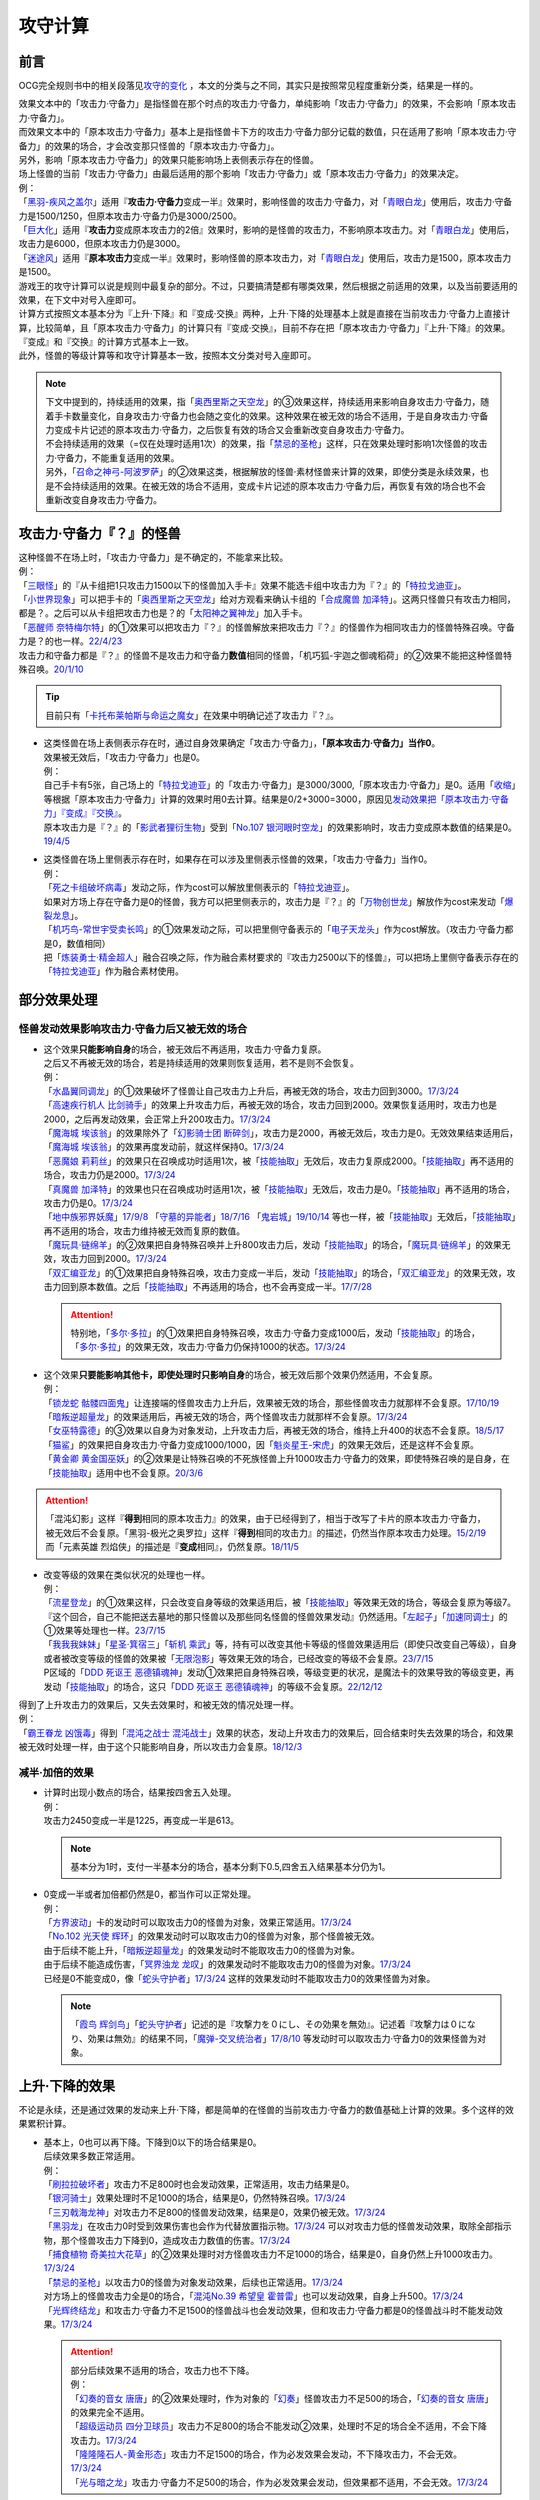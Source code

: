 .. _攻守计算:

========
攻守计算
========

.. role:: strike
    :class: strike

前言
========

OCG完全规则书中的相关段落见\ `攻守的变化 <https://ocg-rulebook.readthedocs.io/zh_CN/latest/c02/%E5%8D%A1%E7%89%87%E7%9A%84%E6%95%88%E6%9E%9C.html#id57>`__ ，本文的分类与之不同，其实只是按照常见程度重新分类，结果是一样的。

| 效果文本中的「攻击力·守备力」是指怪兽在那个时点的攻击力·守备力，单纯影响「攻击力·守备力」的效果，不会影响「原本攻击力·守备力」。
| 而效果文本中的「原本攻击力·守备力」基本上是指怪兽卡下方的攻击力·守备力部分记载的数值，只在适用了影响「原本攻击力·守备力」的效果的场合，才会改变那只怪兽的「原本攻击力·守备力」。
| 另外，影响「原本攻击力·守备力」的效果只能影响场上表侧表示存在的怪兽。
| 场上怪兽的当前「攻击力·守备力」由最后适用的那个影响「攻击力·守备力」或「原本攻击力·守备力」的效果决定。
| 例：
| 「`黑羽-疾风之盖尔`_」适用『\ **攻击力·守备力**\ 变成一半』效果时，影响怪兽的攻击力·守备力，对「`青眼白龙`_」使用后，攻击力·守备力是1500/1250，但原本攻击力·守备力仍是3000/2500。
| 「`巨大化`_」适用『\ **攻击力**\ 变成原本攻击力的2倍』效果时，影响的是怪兽的攻击力，不影响原本攻击力。对「`青眼白龙`_」使用后，攻击力是6000，但原本攻击力仍是3000。
| 「`迷途风`_」适用『\ **原本攻击力**\ 变成一半』效果时，影响怪兽的原本攻击力，对「`青眼白龙`_」使用后，攻击力是1500，原本攻击力是1500。

| 游戏王的攻守计算可以说是规则中最复杂的部分。不过，只要搞清楚都有哪类效果，然后根据之前适用的效果，以及当前要适用的效果，在下文中对号入座即可。
| 计算方式按照文本基本分为『上升·下降』和『变成·交换』两种，上升·下降的处理基本上就是直接在当前攻击力·守备力上直接计算，比较简单，且「原本攻击力·守备力」的计算只有『变成·交换』，目前不存在把「原本攻击力·守备力」『上升·下降』的效果。
| 『变成』和『交换』的计算方式基本上一致。
| 此外，怪兽的等级计算等和攻守计算基本一致，按照本文分类对号入座即可。

.. note::

   | 下文中提到的，持续适用的效果，指「`奥西里斯之天空龙`_」的③效果这样，持续适用来影响自身攻击力·守备力，随着手卡数量变化，自身攻击力·守备力也会随之变化的效果。这种效果在被无效的场合不适用，于是自身攻击力·守备力变成卡片记述的原本攻击力·守备力，之后恢复有效的场合又会重新改变自身攻击力·守备力。
   | 不会持续适用的效果（=仅在处理时适用1次）的效果，指「`禁忌的圣枪`_」这样，只在效果处理时影响1次怪兽的攻击力·守备力，不能重复适用的效果。
   | 另外，「`召命之神弓-阿波罗萨`_」的②效果这类，根据解放的怪兽·素材怪兽来计算的效果，即使分类是永续效果，也是不会持续适用的效果。在被无效的场合不适用，变成卡片记述的原本攻击力·守备力后，再恢复有效的场合也不会重新改变自身攻击力·守备力。

攻击力·守备力『？』的怪兽
=========================

| 这种怪兽不在场上时，「攻击力·守备力」是不确定的，不能拿来比较。
| 例：
| 「`三眼怪`_」的『从卡组把1只攻击力1500以下的怪兽加入手卡』效果不能选卡组中攻击力为『？』的「`特拉戈迪亚`_」。
| 「`小世界现象`_」可以把手卡的「`奥西里斯之天空龙`_」给对方观看来确认卡组的「`合成魔兽 加泽特`_」。这两只怪兽只有攻击力相同，都是？。之后可以从卡组把攻击力也是？的「`太阳神之翼神龙`_」加入手卡。
| 「`恶醒师 奈特梅尔特`_」的①效果可以把攻击力『？』的怪兽解放来把攻击力『？』的怪兽作为相同攻击力的怪兽特殊召唤。守备力是？的也一样。\ `22/4/23 <https://www.db.yugioh-card.com/yugiohdb/faq_search.action?ope=4&cid=17440&request_locale=ja>`__
| 攻击力和守备力都是『？』的怪兽不是攻击力和守备力\ **数值**\ 相同的怪兽，「机巧狐-宇迦之御魂稻荷」的②效果不能把这种怪兽特殊召唤。\ `20/1/10 <https://www.db.yugioh-card.com/yugiohdb/faq_search.action?ope=5&fid=22950&keyword=&tag=-1&request_locale=ja>`__

.. tip:: 目前只有「`卡托布莱帕斯与命运之魔女`_」在效果中明确记述了攻击力『？』。

-  | 这类怪兽在场上表侧表示存在时，通过自身效果确定「攻击力·守备力」，\ **「原本攻击力·守备力」当作0**\ 。
   | 效果被无效后，「攻击力·守备力」也是0。
   | 例：
   | 自己手卡有5张，自己场上的「`特拉戈迪亚`_」的「攻击力·守备力」是3000/3000,「原本攻击力·守备力」是0。适用「`收缩`_」等根据「原本攻击力·守备力」计算的效果时用0去计算。结果是0/2+3000=3000，原因见\ `发动效果把「原本攻击力·守备力」『变成』『交换』`_\ 。
   | 原本攻击力是『？』的「`影武者狸衍生物`_」受到「`No.107 银河眼时空龙`_」的效果影响时，攻击力变成原本数值的结果是0。\ `19/4/5 <http://yugioh-wiki.net/index.php?%A1%D4%A3%CE%A3%EF.%A3%B1%A3%B0%A3%B7%20%B6%E4%B2%CF%B4%E3%A4%CE%BB%FE%B6%F5%CE%B5%A1%D5#faq>`__

-  | 这类怪兽在场上里侧表示存在时，如果存在可以涉及里侧表示怪兽的效果，「攻击力·守备力」当作0。
   | 例：
   | 「`死之卡组破坏病毒`_」发动之际，作为cost可以解放里侧表示的「`特拉戈迪亚`_」。
   | 如果对方场上存在守备力是0的怪兽，我方可以把里侧表示的，攻击力是『？』的「`万物创世龙`_」解放作为cost来发动「`爆裂龙息`_」。
   | 「`机巧鸟-常世宇受卖长鸣`_」的①效果发动之际，可以把里侧守备表示的「`电子天龙头`_」作为cost解放。（攻击力·守备力都是0，数值相同）
   | 把「`炼装勇士·精金超人`_」融合召唤之际，作为融合素材要求的『攻击力2500以下的怪兽』，可以把场上里侧守备表示存在的「`特拉戈迪亚`_」作为融合素材使用。

部分效果处理
===============

.. _`怪兽发动效果影响攻击力·守备力后又被无效的场合`:

怪兽发动效果影响攻击力·守备力后又被无效的场合
---------------------------------------------------

-  | 这个效果\ **只能影响自身**\ 的场合，被无效后不再适用，攻击力·守备力复原。
   | 之后又不再被无效的场合，若是持续适用的效果则恢复适用，若不是则不会恢复。
   | 例：
   | 「`水晶翼同调龙`_」的①效果破坏了怪兽让自己攻击力上升后，再被无效的场合，攻击力回到3000。\ `17/3/24 <https://www.db.yugioh-card.com/yugiohdb/faq_search.action?ope=5&fid=18191&request_locale=ja>`__
   | 「`高速疾行机人 比剑骑手`_」的效果上升攻击力后，再被无效的场合，攻击力回到2000。效果恢复适用时，攻击力也是2000，之后再发动效果，会正常上升200攻击力。\ `17/3/24 <https://www.db.yugioh-card.com/yugiohdb/faq_search.action?ope=5&fid=16878&request_locale=ja>`__
   | 「`魔海城 埃该翁`_」的效果除外了「`幻影骑士团 断碎剑`_」，攻击力是2000，再被无效后，攻击力是0。无效效果结束适用后，「`魔海城 埃该翁`_」的效果再度发动前，就这样保持0。\ `17/3/24 <https://www.db.yugioh-card.com/yugiohdb/faq_search.action?ope=5&fid=17272&request_locale=ja>`__
   | 「`恶魔娘 莉莉丝`_」的效果只在召唤成功时适用1次，被「`技能抽取`_」无效后，攻击力复原成2000。「`技能抽取`_」再不适用的场合，攻击力仍是2000。\ `17/3/24 <https://www.db.yugioh-card.com/yugiohdb/faq_search.action?ope=5&fid=12542&request_locale=ja>`__
   | 「`真魔兽 加泽特`_」的效果也只在召唤成功时适用1次，被「`技能抽取`_」无效后，攻击力是0。「`技能抽取`_」再不适用的场合，攻击力仍是0。\ `17/3/24 <https://www.db.yugioh-card.com/yugiohdb/faq_search.action?ope=5&fid=14300&keyword=&tag=-1&request_locale=ja>`__
   | 「`地中族邪界妖魔`_」\ `17/9/8 <https://www.db.yugioh-card.com/yugiohdb/faq_search.action?ope=5&fid=21394&keyword=&tag=-1&request_locale=ja>`__ 「`守墓的异能者`_」\ `18/7/16 <https://www.db.yugioh-card.com/yugiohdb/faq_search.action?ope=5&fid=22050&request_locale=ja>`__ 「`鬼岩城`_」\ `19/10/14 <https://www.db.yugioh-card.com/yugiohdb/faq_search.action?ope=5&fid=45&keyword=&tag=-1&request_locale=ja>`__ 等也一样，被「`技能抽取`_」无效后，「`技能抽取`_」再不适用的场合，攻击力维持被无效而复原的数值。
   | 「`魔玩具·链绵羊`_」的②效果把自身特殊召唤并上升800攻击力后，发动「`技能抽取`_」的场合，「`魔玩具·链绵羊`_」的效果无效，攻击力回到2000。\ `17/3/24 <https://www.db.yugioh-card.com/yugiohdb/faq_search.action?ope=5&fid=15108&keyword=&tag=-1&request_locale=ja>`__
   | 「`双汇编亚龙`_」的①效果把自身特殊召唤，攻击力变成一半后，发动「`技能抽取`_」的场合，「`双汇编亚龙`_」的效果无效，攻击力回到原本数值。之后「`技能抽取`_」不再适用的场合，也不会再变成一半。\ `17/7/28 <https://www.db.yugioh-card.com/yugiohdb/faq_search.action?ope=5&fid=21126&keyword=&tag=-1&request_locale=ja>`__

   .. attention:: 特别地，「`多尔·多拉`_」的①效果把自身特殊召唤，攻击力·守备力变成1000后，发动「`技能抽取`_」的场合，「`多尔·多拉`_」的效果无效，攻击力·守备力仍保持1000的状态。\ `17/3/24 <https://www.db.yugioh-card.com/yugiohdb/faq_search.action?ope=5&fid=13174&keyword=&tag=-1&request_locale=ja>`__

-  | 这个效果\ **只要能影响其他卡，即使处理时只影响自身**\ 的场合，被无效后那个效果仍然适用，不会复原。
   | 例：
   | 「`锁龙蛇 骷髅四面鬼`_」让连接端的怪兽攻击力上升后，效果被无效的场合，那些怪兽攻击力就那样不会复原。\ `17/10/19 <https://www.db.yugioh-card.com/yugiohdb/faq_search.action?ope=5&fid=12638&request_locale=ja>`__
   | 「`暗叛逆超量龙`_」的效果适用后，再被无效的场合，两个怪兽攻击力就那样不会复原。\ `17/3/24 <https://www.db.yugioh-card.com/yugiohdb/faq_search.action?ope=5&fid=13409&keyword=&tag=-1&request_locale=ja>`__
   | 「`女巫特露德`_」的③效果以自身为对象发动，上升攻击力后，再被无效的场合，维持上升400的状态不会复原。\ `18/5/17 <https://www.db.yugioh-card.com/yugiohdb/faq_search.action?ope=5&fid=12439&request_locale=ja>`__
   | 「`猫鲨`_」的效果把自身攻击力·守备力变成1000/1000，因「`魁炎星王-宋虎`_」的效果无效后，还是这样不会复原。
   | 「`黄金卿 黄金国巫妖`_」的②效果是让特殊召唤的不死族怪兽上升1000攻击力·守备力的效果，即使特殊召唤的是自身，在「`技能抽取`_」适用中也不会复原。\ `20/3/6 <https://www.db.yugioh-card.com/yugiohdb/faq_search.action?ope=5&fid=22976&keyword=&tag=-1&request_locale=ja>`__

.. attention::

   | 「混沌幻影」这样『\ **得到**\ 相同的原本攻击力』的效果，由于已经得到了，相当于改写了卡片的原本攻击力·守备力，被无效后不会复原。「黑羽-极光之奥罗拉」这样『\ **得到**\ 相同的攻击力』的描述，仍然当作原本攻击力处理。\ `15/2/19 <https://www.db.yugioh-card.com/yugiohdb/faq_search.action?ope=4&cid=9093&request_locale=ja>`__
   | 而「元素英雄 烈焰侠」的描述是『\ **变成**\ 相同』，仍然复原。\ `18/11/5 <https://www.db.yugioh-card.com/yugiohdb/faq_search.action?ope=5&fid=13594&keyword=&tag=-1&request_locale=ja>`__

-  | 改变等级的效果在类似状况的处理也一样。
   | 例：
   | 「`流星登龙`_」的①效果这样，只会改变自身等级的效果适用后，被「`技能抽取`_」等效果无效的场合，等级会复原为等级7。『这个回合，自己不能把送去墓地的那只怪兽以及那些同名怪兽的怪兽效果发动』仍然适用。「`左起子`_」「`加速同调士`_」的①效果等处理也一样。\ `23/7/15 <https://www.db.yugioh-card.com/yugiohdb/faq_search.action?ope=5&fid=21800&keyword=&tag=-1&request_locale=ja>`__
   | 「`我我我妹妹`_」「`星圣·箕宿三`_」「`斩机 乘武`_」等，持有可以改变其他卡等级的怪兽效果适用后（即使只改变自己等级），自身或者被改变等级的怪兽的效果被「`无限泡影`_」等效果无效的场合，已经改变的等级不会复原。\ `23/7/15 <https://www.db.yugioh-card.com/yugiohdb/faq_search.action?ope=5&fid=12942&keyword=&tag=-1&request_locale=ja>`__
   | P区域的「`DDD 死讴王 恶德镇魂神`_」发动①效果把自身特殊召唤，等级变更的状况，是魔法卡的效果导致的等级变更，再发动「`技能抽取`_」的场合，这只「`DDD 死讴王 恶德镇魂神`_」的等级不会复原。\ `22/12/12 <https://www.db.yugioh-card.com/yugiohdb/faq_search.action?ope=5&fid=22932&keyword=&tag=-1&request_locale=ja>`__

| 得到了上升攻击力的效果后，又失去效果时，和被无效的情况处理一样。
| 例：
| 「`霸王眷龙 凶饿毒`_」得到「`混沌之战士 混沌战士`_」效果的状态，发动上升攻击力的效果后，回合结束时失去效果的场合，和效果被无效时处理一样，由于这个只能影响自身，所以攻击力会复原。\ `18/12/3 <https://www.db.yugioh-card.com/yugiohdb/faq_search.action?ope=5&fid=8562&keyword=&tag=-1&request_locale=ja>`__

减半·加倍的效果
-------------------

-  | 计算时出现小数点的场合，结果按四舍五入处理。
   | 例：
   | 攻击力2450变成一半是1225，再变成一半是613。

   .. note:: 基本分为1时，支付一半基本分的场合，基本分剩下0.5,四舍五入结果基本分仍为1。

-  | 0变成一半或者加倍都仍然是0，都当作可以正常处理。
   | 例：
   | 「`方界波动`_」卡的发动时可以取攻击力0的怪兽为对象，效果正常适用。\ `17/3/24 <https://www.db.yugioh-card.com/yugiohdb/faq_search.action?ope=5&fid=8400&request_locale=ja>`__
   | 「`No.102 光天使 辉环`_」的效果发动时可以取攻击力0的怪兽为对象，那个怪兽被无效。
   | 由于后续不能上升，「`暗叛逆超量龙`_」的效果发动时不能取攻击力0的怪兽为对象。
   | 由于后续不能造成伤害，「`冥界浊龙 龙叹`_」的效果发动时不能取攻击力0的怪兽为对象。\ `17/3/24 <https://www.db.yugioh-card.com/yugiohdb/faq_search.action?ope=5&fid=14704&request_locale=ja>`__
   | 已经是0不能变成0，像「`蛇头守护者`_」\ `17/3/24 <https://www.db.yugioh-card.com/yugiohdb/faq_search.action?ope=5&fid=13061&keyword=&tag=-1&request_locale=ja>`__ 这样的效果发动时不能取攻击力0的效果怪兽为对象。

   .. note:: 「`霞鸟 辉剑鸟`_」「`蛇头守护者`_」记述的是『攻撃力を０にし、その効果を無効』。记述着『攻撃力は０になり、効果は無効』的结果不同，「`魔弹-交叉统治者`_」\ `17/8/10 <https://www.db.yugioh-card.com/yugiohdb/faq_search.action?ope=5&fid=21318&request_locale=ja>`__ 等发动时可以取攻击力·守备力0的效果怪兽为对象。

上升·下降的效果
==========================

不论是永续，还是通过效果的发动来上升·下降，都是简单的在怪兽的当前攻击力·守备力的数值基础上计算的效果。多个这样的效果累积计算。

-  | 基本上，0也可以再下降。下降到0以下的场合结果是0。
   | 后续效果多数正常适用。
   | 例：
   | 「`刷拉拉破坏者`_」攻击力不足800时也会发动效果，正常适用，攻击力结果是0。
   | 「`银河骑士`_」效果处理时不足1000的场合，结果是0，仍然特殊召唤。\ `17/3/24 <https://www.db.yugioh-card.com/yugiohdb/faq_search.action?ope=5&fid=12535&request_locale=ja>`__
   | 「`三刃戟海龙神`_」对攻击力不足800的怪兽发动效果，结果是0，效果仍被无效。\ `17/3/24 <https://www.db.yugioh-card.com/yugiohdb/faq_search.action?ope=5&fid=9809&keyword=&tag=-1&request_locale=ja>`__
   | 「`黑羽龙`_」在攻击力0时受到效果伤害也会作为代替放置指示物。\ `17/3/24 <https://www.db.yugioh-card.com/yugiohdb/faq_search.action?ope=5&fid=9809&keyword=&tag=-1&request_locale=ja>`__ 可以对攻击力低的怪兽发动效果，取除全部指示物，那个怪兽攻击力下降到0，造成攻击力数值的伤害。\ `17/3/24 <https://www.db.yugioh-card.com/yugiohdb/faq_search.action?ope=5&fid=9808&keyword=&tag=-1&request_locale=ja>`__
   | 「`捕食植物 奇美拉大花草`_」的②效果处理时对方怪兽攻击力不足1000的场合，结果是0，自身仍然上升1000攻击力。\ `17/3/24 <https://www.db.yugioh-card.com/yugiohdb/faq_search.action?ope=5&fid=7514&request_locale=ja>`__
   | 「`禁忌的圣枪`_」以攻击力0的怪兽为对象发动效果，后续也正常适用。\ `17/3/24 <https://www.db.yugioh-card.com/yugiohdb/faq_search.action?ope=5&fid=12476&request_locale=ja>`__
   | 对方场上的怪兽攻击力全是0的场合，「`混沌No.39 希望皇 霍普雷`_」也可以发动效果，自身上升500。\ `17/3/24 <https://www.db.yugioh-card.com/yugiohdb/faq_search.action?ope=5&fid=11844&request_locale=ja>`__
   | 「`光辉终结龙`_」和攻击力·守备力不足1500的怪兽战斗也会发动效果，但和攻击力·守备力都是0的怪兽战斗时不能发动效果。\ `17/3/24 <https://www.db.yugioh-card.com/yugiohdb/faq_search.action?ope=5&fid=7675&request_locale=ja>`__

   .. attention::

      | 部分后续效果不适用的场合，攻击力也不下降。
      | 例：
      | 「`幻奏的音女 唐唐`_」的②效果处理时，作为对象的「`幻奏`_」怪兽攻击力不足500的场合，「`幻奏的音女 唐唐`_」的效果完全不适用。
      | 「`超级运动员 四分卫球员`_」攻击力不足800的场合不能发动②效果，处理时不足的场合全不适用，不会下降攻击力。\ `17/3/24 <https://www.db.yugioh-card.com/yugiohdb/faq_search.action?ope=5&fid=17226&request_locale=ja>`__
      | 「`隆隆隆石人-黄金形态`_」攻击力不足1500的场合，作为必发效果会发动，不下降攻击力，不会无效。\ `17/3/24 <https://www.db.yugioh-card.com/yugiohdb/faq_search.action?ope=5&fid=12916&request_locale=ja>`__
      | 「`光与暗之龙`_」攻击力·守备力不足500的场合，作为必发效果会发动，但效果都不适用，不会无效。\ `17/3/24 <https://www.db.yugioh-card.com/yugiohdb/faq_search.action?ope=5&fid=6357&keyword=&tag=-1&request_locale=ja>`__

   .. note::

      | 类似地，等级下降到1以下的场合，结果是1。
      | 不过，有后续效果的场合，基本上后续效果不会适用，等级也不下降。
      | 例：
      | 「`锤鲨`_」\ `17/3/24 <https://www.db.yugioh-card.com/yugiohdb/faq_search.action?ope=5&fid=12944&request_locale=ja>`__ 「`龙落亲`_」\ `17/3/24 <https://www.db.yugioh-card.com/yugiohdb/faq_search.action?ope=5&fid=17005&request_locale=ja>`__ 「`方程式运动员 暗冥赛道名将`_」\ `18/9/7 <https://www.db.yugioh-card.com/yugiohdb/faq_search.action?ope=5&fid=22100&keyword=&tag=-1&request_locale=ja>`__ 等级不够下降数时效果不能发动，发动后处理时不够的场合不能适用。
      | 特别地，「`娱乐伙伴 调级钟行李员`_」宣言5，以等级3的怪兽为对象发动效果时，连锁发动「`妖怪的恶作剧`_」，自身等级下降到4，对象怪兽下降到1的场合，这个效果仍然适用，结果自身等级是1，对象怪兽等级上升到6。\ `17/3/24 <https://www.db.yugioh-card.com/yugiohdb/faq_search.action?ope=5&fid=19744&request_locale=ja>`__

-  | 数值下降到0以下时，虽然结果按0处理，\ **累积计算时按实际数值计算**\ 。
   | 例：
   | 「`彼岸的鬼神 马拉布兰卡`_」以攻击力·守备力为0的怪兽发动效果下降1300/700攻击力·守备力后，结果那个怪兽攻击力·守备力是0，同时处于下降了1300/700的状态，对其发动「`团结之力`_」等上升攻击力·守备力的场合要计算下降的这部分。\ `17/3/24 <https://www.db.yugioh-card.com/yugiohdb/faq_search.action?ope=5&fid=17230&request_locale=ja>`__
   | 「`No.32 海咬龙 鲨龙兽`_」的效果可以特殊召唤攻击力不足1000的怪兽，结果攻击力是0。对这个怪兽再发动「`突进`_」，若其原本攻击力是800，则结果攻击力是800-1000+700=500。\ `17/3/24 <https://www.db.yugioh-card.com/yugiohdb/faq_search.action?ope=5&fid=12421&request_locale=ja>`__

发动效果把「攻击力·守备力」『变成』『交换』
==============================================

| 这类效果会把处理后的「攻击力·守备力」固定住。也就是说，\ **这类效果处理后，之前所有适用中的影响其「攻击力·守备力」的效果都不再对那些怪兽适用**\ ，因此即使是影响自身的效果，被无效后也保持当前数值。
| 此外，如果这类效果存在适用期限，\ **只在适用期限内**\ ，之前所有适用中的影响其「攻击力·守备力」的效果不再适用。这类效果不再适用的时点，之前适用中的影响其「攻击力·守备力」的效果如果是持续适用的效果，会恢复适用，否则不会恢复。
| 例：
| 自己手卡有2张，自己场上的「`奥西里斯之天空龙`_」的攻击力·守备力是2000/2000。适用「`黑羽-疾风之盖尔`_」等『攻击力·守备力变成一半』的效果时固定在1000/1000。此后手牌数量增减的场合也保持这个数值，被无效也一样。\ `14/3/21 <http://www.db.yugioh-card.com/yugiohdb/faq_search.action?ope=5&fid=11911&keyword=&tag=-1>`__
| 已经装备「`最强之盾`_」或已经适用「`禁忌的圣枪`_」的「`英豪冠军 断钢剑王`_」发动效果后，攻击力都是2000*2=4000。\ `17/3/24 <https://www.db.yugioh-card.com/yugiohdb/faq_search.action?ope=5&fid=16&keyword=&tag=-1&request_locale=ja>`__ \ `17/3/24 <https://www.db.yugioh-card.com/yugiohdb/faq_search.action?ope=5&fid=12357&keyword=&tag=-1&request_locale=ja>`__
| 因装备的「`希望剑一斩`_」攻击力上升500的「`闪光No.39 希望皇 霍普·电光皇`_」在伤害计算时发动效果，攻击力是5000，上升的500暂时不计算。伤害计算之后攻击力回到2500+500=3000的状态。\ `17/3/24 <https://www.db.yugioh-card.com/yugiohdb/faq_search.action?ope=5&fid=15302&request_locale=ja>`__
| 有「`英豪挑战者 赠剑兵`_」作为素材X召唤的「`英豪冠军 英弓王`_」，攻击力3100的状态，装备「`月镜盾`_」向「`异次元喷气机·大铁号`_」攻击，伤害计算时「`月镜盾`_」发动效果变成4100，从这个时点起「`英豪挑战者 赠剑兵`_」的效果不再适用。由于「`英豪挑战者 赠剑兵`_」的效果是在X召唤成功时发动并适用的效果，不是持续适用的效果，因此伤害计算之后「`英豪冠军 英弓王`_」的攻击力是2100，不是3100。\ `17/3/24 <https://www.db.yugioh-card.com/yugiohdb/faq_search.action?ope=5&fid=12654&request_locale=ja>`__
| 装备「`破邪之大剑-黄昏`_」，攻击力3500的「`青眼白龙`_」受「`半封`_」影响，攻击力是1750，「`破邪之大剑-黄昏`_」再被破坏的场合，攻击力维持1750，回合结束后攻击力回到3000。\ `17/3/24 <https://www.db.yugioh-card.com/yugiohdb/faq_search.action?ope=5&fid=9829&keyword=&tag=-1&request_locale=ja>`__
| 「`青眼白龙`_」直接攻击造成3000伤害，发动「`芙莉嘉的苹果`_」特殊召唤「`邪精衍生物`_」使其攻守均为3000/3000，再对这个「`邪精衍生物`_」发动「`半封`_」使攻击力直到回合结束时变成一半即1500/3000的场合，此时「`芙莉嘉的苹果`_」影响「`邪精衍生物`_」的攻击力部分的效果不再适用，回合结束后「`半封`_」不再适用的场合，「`邪精衍生物`_」的攻守是0/3000。\ `17/2/16 <http://www.db.yugioh-card.com/yugiohdb/faq_search.action?ope=5&fid=6415&keyword=&tag=-1>`__
| 「`元素英雄 次新宇侠`_」装备「`恶魔之斧`_」，攻击力·守备力是2900/1300的场合，发动「`反转世界`_」，结果攻击力·守备力是1300/2900。之后「`恶魔之斧`_」被破坏的场合也维持这个数值。再装备「`黑项链`_」的场合攻击力是1300+500=1800。\ `17/3/24 <https://www.db.yugioh-card.com/yugiohdb/faq_search.action?ope=5&fid=9502&request_locale=ja>`__

-  | 之前适用中的效果如果影响的是「原本攻击力·守备力」，虽然这类效果适用后「攻击力·守备力」会被固定住，之前适用中的效果仍然会保持「原本攻击力·守备力」。这类效果适用结束后，怪兽会回到之前适用中的效果影响下的「原本攻击力·守备力」。
   | 例：
   | 自身效果让原本攻击力是3200的「`召命之神弓-阿波罗萨`_」受到「`连接栗子球`_」的①效果影响，攻击力变成0后，原本攻击力仍然是3200，再受到「`收缩`_」效果的场合，攻击力是3200/2=1600。
   | 不用解放召唤的「`神兽王 巴巴罗斯`_」受到「`半封`_」的效果后，下个回合攻击力是1900。
   | 因自身效果，原本攻击力是3200的「`召命之神弓-阿波罗萨`_」发动了1次③效果，攻击力是2400的状态，受到「`连接栗子球`_」的①效果影响，攻击力变成0后，回合结束时攻击力会回到3200。\ `22/3/26 <https://www.db.yugioh-card.com/yugiohdb/faq_search.action?ope=5&fid=23618&keyword=&tag=-1&request_locale=ja>`__
   | 自身效果让原本攻击力是3200的「`召命之神弓-阿波罗萨`_」发动3次效果后，装备「`月镜盾`_」，进行战斗的场合，伤害计算后攻击力恢复成原本攻击力3200。\ `19/4/19 <https://www.db.yugioh-card.com/yugiohdb/faq_search.action?ope=5&fid=22618&keyword=&tag=-1&request_locale=ja>`__

.. note::

   怪兽的「攻击力·守备力」和「原本攻击力·守备力」是分开计算的。怪兽的当前「攻击力·守备力」是最后适用的影响「攻击力·守备力」或「原本攻击力·守备力」的效果处理后的数值。

   .. table:: 「`召命之神弓-阿波罗萨`_」为例的变化简表

      +--------------------------+--------------------------+--------------------------+
      |         |card|           |        |name1|           |         |name2|          |
      +==========================+==========================+==========================+
      |       |effect1|          |        |num1|            |        |number1|         |
      +--------------------------+--------------------------+--------------------------+
      |       |effect2|          |        |num2|            |        |number2|         |
      +--------------------------+--------------------------+--------------------------+
      |       |effect3|          |        |num3|            |        |number3|         |
      +--------------------------+--------------------------+--------------------------+
      |       |effect4|          |        |num4|            |        |number4|         |
      +--------------------------+--------------------------+--------------------------+

   | 此外，「攻击力」和「守备力」（或「原本攻击力」和「原本守备力」）也是分开计算的。只把「攻击力」（或「原本攻击力」）『变成』『交换』的效果，不会固定怪兽的「守备力」（或「原本守备力」）。
   | 例：
   | 因自身①效果攻击力·守备力都是4000的「`红莲魔兽 塔·伊沙`_」适用「`禁忌的一滴`_」①效果后，攻击力变成一半结果是2000，守备力因效果无效而变成0。\ `20/7/27 <https://www.db.yugioh-card.com/yugiohdb/faq_search.action?ope=5&fid=13277&keyword=&tag=-1&request_locale=ja>`__

.. |card| replace:: 「`召命之神弓-阿波罗萨`_」
.. |name1| replace:: 攻击力
.. |name2| replace:: 原本攻击力
.. |effect1| replace:: 1.自身②效果（4素材状况）
.. |effect2| replace:: 2.发动1次③效果
.. |effect3| replace:: 3.适用「`连接栗子球`_」的①效果
.. |effect4| replace:: 4.回合结束后
.. |num1| replace:: 3200
.. |num2| replace:: 2400
.. |num3| replace:: 0(这个时点起第2步的效果下降的数值被抹消)
.. |num4| replace:: 3200(这个时点起没有任何影响攻击力·守备力的效果，因此攻击力·守备力变成第3步处理后的原本数值)
.. |number1| replace:: 3200
.. |number2| replace:: 3200
.. |number3| replace:: 3200
.. |number4| replace:: 3200

-  | 之前还未适用的效果满足条件仍能适用。
   | 例：
   | 「`真帝王领域`_」的②效果在伤害计算时才会适用，自己场上存在「`真帝王领域`_」，自己上级召唤的「`天帝 埃忒耳`_」被对方的「`暗叛逆超量龙`_」把攻击力变成一半，即1400后，「`天帝 埃忒耳`_」向对方怪兽攻击的伤害计算时，「`真帝王领域`_」的效果正常适用，上升800，即2200。18/10/8
   | 「`光道圣骑士 简`_」的①效果在伤害步骤内才会适用，在对方主要阶段被「`黑羽-疾风之盖尔`_」的②效果把攻守变成一半，之后自己回合「`光道圣骑士 简`_」攻击的伤害步骤内，效果正常适用，攻击力上升300。18/10/8
   | 「`我我我枪手`_」攻击表示的效果发动后，被对方的「`真龙的默示录`_」把攻守变成一半，之后「`我我我枪手`_」攻击对方怪兽的伤害步骤内，其效果正常适用上升1000，对方怪兽下降500。18/10/8
   | 「`娱乐法师 帽子戏法师`_」的③效果在Em指示物达到3个时立即适用，之后即使取除Em指示物也不会改变攻击力。\ `17/3/24 <https://www.db.yugioh-card.com/yugiohdb/faq_search.action?ope=5&fid=15384&keyword=&tag=-1&request_locale=ja>`__ 「`娱乐法师 帽子戏法师`_」不足3个指示物时被「`黑羽-疾风之盖尔`_」的②效果把攻击力变成550，然后指示物达到3个时③效果仍会适用，攻击力·守备力变成3300。18/10/8

   .. attention::

      | 上述情况都是进入特定状态才适用的效果。
      | 装备卡只要给怪兽装备后，即使攻击力·守备力没有改变，也当作已经适用了，不使用这个方法计算。
      | 已经在持续适用中的效果也不使用这个方法计算。
      | 例：
      | 双方基本分相同时，装备了「`进化的人类`_」的「`空手道家`_」发动效果把自己攻击力变成2倍后，即使基本分再变得不相同，也维持这个数值。
      | 和「`娱乐法师 帽子戏法师`_」的③效果不同，「`鹰身通灵师`_」的②效果是表侧表示存在时持续适用的效果，因「`捕食生成`_」发动的效果放置指示物等级变成1后不再适用，再召唤龙族怪兽的场合，等级仍然是1。\ `18/10/1 <https://www.db.yugioh-card.com/yugiohdb/faq_search.action?ope=5&fid=13052&request_locale=ja>`__

-  | 之后再次发动·适用的效果当然会正常适用。
   | 例：
   | 发动过②效果的「`水晶翼同调龙`_」被「`真龙的默示录`_」变成1500/1250。再与「`青眼白龙`_」战斗的伤害计算时，「`水晶翼同调龙`_」的②效果再次发动，攻击力正常上升到4500。

   .. note:: 是抹消之前适用的效果，不是抹除效果本身。1个效果发动两次，互相是独立的。

接下来看一个综合性的例子：

   | Q.以场上持有「`十二兽 蛇笞`_」「`十二兽 马剑`_」作为X素材，攻击力·守备力是2800/400的「`十二兽 龙枪`_」为对象发动「`No.102 光天使 辉环`_」的『攻击力变成一半，那个效果无效』效果后，其攻击力·守备力是多少呢？
   | A.1400/0。先攻击力变成一半即1400/400，「`十二兽 龙枪`_」影响自身攻击力的效果不再适用。再效果无效，守备力因无效而变成0，结果1400/0。

-  | Q.攻击力减半和效果无效不是\ :ref:`同时处理`\ 的吗？
   | A.\ :ref:`同时处理`\ 是指\ **在同一个时点**\ 处理，不一定是真正意义上的同时，只是让某些效果不会错过时点。同一个时点处理的行动仍然可能有顺序，比如伤害计算时这一个时点就有\ **攻守变化→伤害计算→给予战斗伤害→战斗破坏确定**\ 这些行动。行动顺序如何判断？按效果文字本身顺序判断，先攻击力减半，再效果无效。

.. _`发动效果把「原本攻击力·守备力」『变成』『交换』`:

发动效果把「原本攻击力·守备力」『变成』『交换』
================================================

这类效果计算结果可以认为是改写了怪兽卡下方记载的数值。

| 之前有把「攻击力·守备力」\ **上升·下降**\ 的效果适用时，不论是否持续适用，都要再计算。
| 例：
| 自己手卡有3张，自己场上的「`奥西里斯之天空龙`_」的攻守是3000/3000。但其原本攻击力·守备力是0，适用「`收缩`_」等根据「原本攻击力·守备力」计算的效果时用0进行效果处理，之后还要计算其自身使攻守上升的效果，结果攻击力是0/2+3000=3000，和之前一样。此后手牌数量增减的场合仍会影响攻击力。\ `14/3/21 <http://www.db.yugioh-card.com/yugiohdb/faq_search.action?ope=5&fid=11906&keyword=&tag=-1>`__
| 因自身效果，原本攻击力是3200的「`召命之神弓-阿波罗萨`_」发动了3次③效果，攻击力是800的状态，适用「`收缩`_」的①效果后，原本攻击力变成3200/2=1600，还要再计算发动了3次③效果而下降的2400攻击力，结果攻击力是1600-2400也就是0。回合结束后「`收缩`_」的①效果不再适用，由于「`召命之神弓-阿波罗萨`_」的②效果只在连接召唤成功时适用1次，不是持续适用的效果，这个效果也不会再次适用，由于这个时点没有任何影响「原本攻击力·守备力」的效果，结果「`召命之神弓-阿波罗萨`_」的原本攻击力变成卡片记载的『？』，在场上也就是0，并且因发动了3次③效果还要再下降2400的状态。\ `19/4/15 <https://www.db.yugioh-card.com/yugiohdb/faq_search.action?ope=5&fid=22612&keyword=&tag=-1&request_locale=ja>`__

.. table:: 「`召命之神弓-阿波罗萨`_」的变化简表

   +--------------------------+--------------------------+--------------------------+
   |         |cardname|       |        |name3|           |         |name4|          |
   +==========================+==========================+==========================+
   |       |effect5|          |        |num5|            |        |number5|         |
   +--------------------------+--------------------------+--------------------------+
   |       |effect6|          |        |num6|            |        |number6|         |
   +--------------------------+--------------------------+--------------------------+
   |       |effect7|          |        |num7|            |        |number7|         |
   +--------------------------+--------------------------+--------------------------+
   |       |effect8|          |        |num8|            |        |number8|         |
   +--------------------------+--------------------------+--------------------------+

.. |cardname| replace:: 「`召命之神弓-阿波罗萨`_」
.. |name3| replace:: 攻击力
.. |name4| replace:: 原本攻击力
.. |effect5| replace:: 1.自身②效果（4素材状况）
.. |effect6| replace:: 2.发动1次③效果
.. |effect7| replace:: 3.适用「`收缩`_」的①效果
.. |effect8| replace:: 4.回合结束后
.. |num5| replace:: 3200
.. |num6| replace:: 2400
.. |num7| replace:: 800(「`收缩`_」的①效果原本攻击力变成一半即1600，再计算第2步下降800)
.. |num8| replace:: 0(这个时点起没有任何影响原本攻击力·守备力的效果，因此原本攻击力·守备力变成卡片记载的数值，在场上是0，且再计算第2步下降800的状态)
.. |number5| replace:: 3200
.. |number6| replace:: 3200
.. |number7| replace:: 1600
.. |number8| replace:: 『？』(0)

之前有\ **变成·交换**\ 的效果适用时

-  | 如果是持续适用的，并且是影响攻击力·守备力的效果，也会再计算。
   | 例：
   | 「`红莲魔兽 塔·伊沙`_」\ `19/3/8 <http://yugioh-wiki.net/index.php?%A1%D4%B9%C8%CF%A1%CB%E2%BD%C3%20%A5%C0%A1%A6%A5%A4%A1%BC%A5%B6%A1%D5#faq>`__ 「`原始太阳 赫利俄斯`_」\ `19/3/8 <http://yugioh-wiki.net/index.php?%A1%D4%B8%B6%BB%CF%C2%C0%CD%DB%A5%D8%A5%EA%A5%AA%A5%B9%A1%D5#faq>`__ 「`混沌死灵师`_」「`命运女郎`_」等怪兽的效果持续影响的是自身的「攻击力·守备力」，「原本攻击力·守备力」在场上按0处理，「`收缩`_」的①效果适用只是0/2=0，再计算它们自身的效果，结果「`收缩`_」的①效果适用前后「攻击力·守备力」不会变化。
   | 「`守护神官 马哈德`_」和暗属性怪兽进行战斗的伤害步骤内，自身效果把攻击力加倍到5000，被「`收缩`_」后原本攻击力变成2500/2=1250。这个时点再计算，结果攻击力是1250*2=2500。\ `17/3/24 <https://www.db.yugioh-card.com/yugiohdb/faq_search.action?ope=5&fid=19234&keyword=&tag=-1&request_locale=ja>`__ 同样的还有「`降龙之魔术师`_」\ `17/3/24 <https://www.db.yugioh-card.com/yugiohdb/faq_search.action?ope=5&fid=13056&keyword=&tag=-1&request_locale=ja>`__ 「`蛇神 格`_」\ `17/3/24 <https://www.db.yugioh-card.com/yugiohdb/faq_search.action?ope=5&fid=19510&request_locale=ja>`__ 等。

   .. attention::

      「`蛇神 格`_」这样根据\ **原本攻击力**\ 计算的效果是否为\ 会反复计算的效果_\ ，调整中。被「`蛇神 格`_」把攻击力变成1500的「`青眼白龙`_」再被「`真龙的默示录`_」的①效果变成750的场合，「`蛇神 格`_」的效果是否再适用，回到3000/2=1500，调整中。

-  | 如果不是持续适用的效果，不再计算。
   | 例：
   | 自身效果让原本攻击力4000的「`嵌合超载龙`_」，由于自身的效果只在出场时适用，不是持续适用的效果，被卡的效果下降1000攻击力后，适用「`收缩`_」的效果的场合，回合结束后自身效果也不会再适用，攻击力是0。
   | 自身效果让原本攻击力是3200的「`召命之神弓-阿波罗萨`_」发动3次效果后，受到「`收缩`_」的效果的场合，攻击力是1600-2400，在场上当作0，回合结束后「`收缩`_」效果不适用的场合，其②效果也不适用，保持0，实际再下降2400的状态。\ `19/4/15 <https://www.db.yugioh-card.com/yugiohdb/faq_search.action?ope=5&fid=22612&keyword=&tag=-1&request_locale=ja&request_locale=ja>`__
   | 「`娱乐法师 帽子戏法师`_」的③效果只在放置3个Em指示物时适用1次，之后即使取除指示物也保持3300。\ `17/3/24 <https://www.db.yugioh-card.com/yugiohdb/faq_search.action?ope=5&fid=15384&keyword=&tag=-1&request_locale=ja>`__ 被「`收缩`_」后不影响守备力，攻击力是550。「`收缩`_」不适用后攻击力回到1100，守备力仍是3300。\ `17/3/24 <https://www.db.yugioh-card.com/yugiohdb/faq_search.action?ope=5&fid=15381&keyword=&tag=-1&request_locale=ja>`__
   | 「`黑羽-疾风之盖尔`_」的效果对怪兽适用后，再对那个怪兽发动「`收缩`_」的场合，那个怪兽的攻击力是原本攻击力减半的数值。「`收缩`_」不适用后，回到卡片记载的原本攻击力数值，守备力不恢复。以「`青眼白龙`_」为例，攻守变化过程是3000/2500→1500/1250→1500/1250→3000/1250。\ `14/3/21 <http://www.db.yugioh-card.com/yugiohdb/faq_search.action?ope=5&fid=7944&keyword=&tag=-1>`__
   | 「`闪刀机-大黄蜂浮游单元`_」特殊召唤的攻击力·守备力都是1500的「`闪刀姬衍生物`_」，被「`收缩`_」后攻击力变成0，守备力维持1500。「`收缩`_」不再适用后攻击力也维持0。\ `18/2/24 <https://www.db.yugioh-card.com/yugiohdb/faq_search.action?ope=5&fid=21762&keyword=&tag=-1&request_locale=ja>`__ [#]_

   .. [#] 衍生物的「原本攻击力·守备力」是特殊召唤效果中记载的数值。「`闪刀机-大黄蜂浮游单元`_」记述着『「`闪刀姬衍生物`_」（战士族·暗·1星·攻/守0）』，因此「`闪刀姬衍生物`_」的原本攻击力·守备力是0。类似的「`冥府之使者衍生物`_」的原本攻击力·守备力是『？』。「`克隆复制`_」「`物理分身`_」这样没有记载的场合，特殊召唤后的原本攻击力·守备力都是0。

   -  | 在这之前持续适用的攻击力上升·下降的效果需要再计算。
      | 例：
      | 自己场上持有「`十二兽 蛇笞`_」「`十二兽 马剑`_」作为X素材的「`十二兽 龙枪`_」，同时「`炎舞-「天玑」`_」的效果适用中，即2900/400，被对方的「`暗叛逆超量龙`_」的效果把攻击力变成一半，即1450/400。「`暗叛逆超量龙`_」的攻击力上升1450是3950，这时对「`暗叛逆超量龙`_」发动「`迷途风`_」的场合，是直接在2500上计算，2500/2=1250，之后计算上升的效果，1250+1450=2700。即2700/2000。
      | 自己场上持有「`十二兽 蛇笞`_」「`十二兽 马剑`_」作为X素材的「`十二兽 龙枪`_」，同时「`炎舞-「天玑」`_」的效果适用中，即2900/400，被对方的「`暗叛逆超量龙`_」的效果把攻击力变成一半，即1450/400后，对这个「`十二兽 龙枪`_」发动「`迷途风`_」的场合，先效果无效，此时是1450/0，再因原本攻击力变成一半，0/2=0。不会再度计算「`暗叛逆超量龙`_」的效果，「`炎舞-「天玑」`_」再度适用，结果是100/0。 [#]_

      .. [#] 「`暗叛逆超量龙`_」把攻击力固定后，「`迷途风`_」发动的场合，「`暗叛逆超量龙`_」的效果不再适用，「`炎舞-「天玑」`_」的效果要重新计算。

-  | 如果是影响原本攻击力·守备力的效果，不再计算。
   | 例：
   | 「`白骨王`_」「`无限恐龙`_」等效果持续影响自身的原本攻击力·守备力。2000的「`白骨王`_」被「`收缩`_」后，攻击力是2000/2=1000，之后的这个回合内，墓地增加1只「`白骨`_」，攻击力也不会变化，效果被无效也不会变化。回合结束后若「`白骨王`_」的效果再适用的场合，原本攻击力因自身效果变成3000。
   | 「`超级交通机人-隐形合体`_」攻击时，自身效果让原本攻击力变成1800后，受到「`收缩`_」效果的场合，即使战斗结束后，直到回合结束时，攻击力是1800/2=900。

| 「`迷途风`_」的处理顺序也是按照文本顺序，先无效，后原本攻击力变成一半。
| 例：
| 以特殊召唤的攻击力是1800的「`机壳别名 愚钝`_」为对象发动「`迷途风`_」的场合，结果攻击力是1400。\ `16/11/12 <http://yugioh-wiki.net/index.php?%A1%D4%CC%C2%A4%A4%C9%F7%A1%D5#faq>`__
| 以特殊召唤的攻击力是6000的「`白骨王`_」为对象发动「`迷途风`_」的场合，结果攻击力是0。即使先对「`白骨王`_」发动「`收缩`_」把原本攻击力变成3000也是如此。\ `17/3/15 <http://yugioh-wiki.net/index.php?%A1%D4%CC%C2%A4%A4%C9%F7%A1%D5#faq>`__

不入连锁的把「攻击力·守备力」『变成』『交换』
================================================

| 「`混沌死灵师`_」「`命运女郎`_」怪兽这样的效果，只要适用中，会因条件变化而再计算。
| 例：
| 对自身效果适用，等级5的「`命运女郎·达琪`_」发动「`突进`_」，攻击力上升到2700后，这个回合内「`命运女郎·达琪`_」的等级再上升1时，攻击力·守备力会再度计算，这时「`突进`_」也要再计算，也就是6*400+700=3100。[#]_
| 「`命运女郎`_」怪兽的攻击力·守备力被「`黑羽-疾风之盖尔`_」减半，自身的永续效果被抹消不再适用的场合，之后等级上升也维持减半后的数值。

.. [#] 这里「`突进`_」发动前，「`命运女郎·达琪`_」的效果就已经适用，即「`突进`_」并不是下文『之前的效果』，也就不会按照下文的方法处理。

之前的效果

-  | 如果是\ **持续适用**\ 的，且不是同类效果，会再计算。 
   | 例：
   | 「`白骨王`_」「`无限恐龙`_」装备「`巨大化`_」后，自身效果把原本攻击力·守备力变化的场合，「`巨大化`_」会再度计算。
   | 「`暗黑地带`_」的效果适用中，等级3的「`命运女郎·达琪`_」攻击力·守备力是1700/800。之后其等级上升1的场合，先算永续变成的效果，即1600/1600，之后适用场地效果，结果是2100/1200。
   | 因「`废铁工厂`_」的效果攻击力上升到2300的「`废铁破坏者`_」装备「`巨大化`_」的场合，首先因「`巨大化`_」的效果攻击力变成4200，之后再度计算「`废铁工厂`_」的效果，攻击力是2100*2+200=4400。

-  其他状况，都不再计算。

   -  | 之前存在发动的效果让攻击力·守备力上升·下降的场合，不再计算。
      | 例：
      | 适用「`突进`_」后攻击力3200的「`电气尾龙`_」适用「`巨大化`_」的效果加倍的场合，攻击力是5000。不会再计算「`突进`_」的效果。「`巨大化`_」离场等使效果不适用的场合，「`突进`_」的效果适用，「`电气尾龙`_」攻击力是3200。

   -  | 之前存在发动的效果让攻击力·守备力变成·交换的场合，不再计算。
      | 例：
      | 「`冥府之使者衍生物`_」被「`巨大化`_」装备后攻击力是0，「`巨大化`_」不再适用的场合回到特殊召唤时的状态。\ `17/3/24 <https://www.db.yugioh-card.com/yugiohdb/faq_search.action?ope=5&fid=8222&keyword=&tag=-1&request_locale=ja>`__
      | 「`黑色花园`_」把怪兽的攻击力减半后，发动「`巨大化`_」，那个怪兽攻击力变成原本攻击力的2倍或减半。之后「`巨大化`_」离场等使效果不适用的场合，那个怪兽攻击力回到被「`黑色花园`_」减半的状态。\ `17/3/24 <https://www.db.yugioh-card.com/yugiohdb/faq_search.action?ope=5&fid=7626&keyword=&tag=-1&request_locale=ja>`__

   -  | 之前存在发动的效果让原本攻击力·原本守备力变成·交换的场合，不再计算。
      | 例：
      | 对原本攻击力被「`收缩`_」减半的怪兽发动「`巨大化`_」，在「`收缩`_」减半的数值上加倍或再减半。「`巨大化`_」不适用的场合回到「`收缩`_」适用时的数值。

   -  | 之前存在同类效果（不入连锁的效果让攻击力·守备力变成·交换）的场合，不再计算。
      | 例：
      | 对1只怪兽发动2张「`铠装超量`_」的场合，那只怪兽的攻击力是最后适用的那张（这里即第2张）「`铠装超量`_」的效果装备的怪兽的攻击力数值。（属性的文本是『也当作』，结果不同属性会叠加）\ `23/7/15 <https://yugioh-wiki.net/index.php?%A1%D4%A5%A2%A1%BC%A5%DE%A1%BC%A5%C9%A1%A6%A5%A8%A5%AF%A5%B7%A1%BC%A5%BA%A1%D5#faq>`__
      | 装备了「`巨大化`_」的「`纳祭之魔`_」发动①效果，装备了怪兽卡的场合，「`纳祭之魔`_」的攻击力因②效果而变成作为装备的怪兽卡的数值，之后基本分变动「`巨大化`_」的效果也不会再适用。\ `19/3/18 <https://www.db.yugioh-card.com/yugiohdb/faq_search.action?ope=5&fid=6156&keyword=&tag=-1&request_locale=ja>`__
      | 因自身①效果装备了怪兽卡的「`纳祭之魔`_」再装备「`巨大化`_」的场合，从这个时点起只由「`巨大化`_」的效果决定「`纳祭之魔`_」的攻击力。基本分比对方多或者少时，「`纳祭之魔`_」原本攻击力是0，结果「`巨大化`_」的效果让攻击力变成0；基本分和对方一致时，「`纳祭之魔`_」的攻击力是自身②效果适用的那个装备怪兽的数值。\ `19/3/18 <https://www.db.yugioh-card.com/yugiohdb/faq_search.action?ope=5&fid=113&keyword=&tag=-1&request_locale=ja>`__

-  这类效果不会抹消之前的效果，不适用时又会回到之前的状态。

不入连锁的把「原本攻击力·守备力」『变成』『交换』
==================================================

| 「`自然甲虫`_」「`无限恐龙`_」这样的效果，只要适用中，会因条件变化而再计算。
| 计算的结果可以认为是改写了卡片下方记载的数值。
| \ **上升·下降**\ 的效果都在之后再计算。
| 例：
| 「`无限恐龙`_」被「`黑色花园`_」的效果把攻击力减半，自身的永续效果被抹消不再适用，之后除外的恐龙族怪兽数量增减的场合也维持减半后的数值。
| 对「`自然甲虫`_」发动「`突进`_」，攻击力·守备力是1100/1800，然后适用自身的永续效果，1800/400后，「`突进`_」的效果再计算，结果是2500/400。\ `17/3/24 <https://www.db.yugioh-card.com/yugiohdb/faq_search.action?ope=5&fid=7&keyword=&tag=-1&request_locale=ja>`__

之前有把原本攻击力·守备力变成·交换的效果，再适用这类效果的场合：

-  | 这类效果不会抹消之前的效果，不适用时会回到之前的状态。
   | 例：
   | 原本攻击力是1600的「`召命之神弓-阿波罗萨`_」装备「`进化的人类`_」变成2400后，「`进化的人类`_」又被破坏的场合，攻击力回到1600，不会变0。\ `19/4/25 <http://yugioh-wiki.net/index.php?%B8%B5%A1%B9%A4%CE%B9%B6%B7%E2%CE%CF%A1%CA%BC%E9%C8%F7%CE%CF%A1%CB#faq>`__
   | 自己基本分比对方少时，装备了「`进化的人类`_」的「`超级交通机人-隐形合体`_」攻击的场合，攻击力是2400/2=1200。伤害计算后自己基本分比对方多的场合，攻击力是1000/2=500。战斗结束后，攻击力是1000。

之前有把攻击力·守备力变成·交换的效果，再适用这两类效果的场合，结果不一样：

-  | 适用不入连锁的把原本攻击力·守备力\ **变成**\ 的效果后，这类效果不会抹消之前的效果，不适用时会回到之前的状态。
   | 例：
   | 「`墓地墓地的怨恨`_」的效果适用，攻击力变成0的「`超级交通机人-隐形合体`_」攻击时，攻击力是1800。伤害步骤结束后，攻击力变回0。
   | 我方基本分比对方多时，「`墓地墓地的怨恨`_」的效果适用，攻击力变成0的「`超级交通机人-隐形合体`_」装备「`进化的人类`_」后，攻击力变成1000，再破坏「`进化的人类`_」的场合，其攻击力回到装备之前的数值也就是0。
   | 「`墓地墓地的怨恨`_」的效果适用，攻击力变成0的「`青眼白龙`_」装备「`孤毒之剑`_」，和对方怪兽进行战斗的伤害计算时，攻击力变成6000，之后伤害计算后攻击力变回0。

-  | 适用不入连锁的把原本攻击力·守备力\ **交换**\ 的效果，不影响现有数值，就结果而言和适用前没有区别。
   | 例：
   | 「`No.64 古狸 三太夫`_」发动效果特殊召唤了衍生物后，再适用「`扰乱之乡`_」效果的场合，结果对其无影响。
   | 攻击力被「`黑色花园`_」的效果减半的「`青眼白龙`_」，适用「`扰乱之乡`_」效果的场合，攻击力保持1500，守备力是3000。
   | 「`自然甲虫`_」的 攻击力被「`黑色花园`_」的效果减半后，发动魔法卡的场合，「`自然甲虫`_」攻击力保持200，守备力交换，是400。

.. attention::

   | 影响攻击力和原本攻击力的效果在同一时点适用的场合，先计算原本攻击力，再计算攻击力。
   | 例：
   | 「`青眼白龙`_」装备了「`疫病`_」和「`孤毒之剑`_」，伤害计算时和伤害计算后最终都适用「`疫病`_」的效果，攻击力都是0。
   | 「`甲虫装机 皮可蛾`_」的效果把「`甲虫装机 吉咖螳螂`_」给「`黄金瓢虫`_」装备，原本攻击力变成2400，然后攻击力上升500，结果攻击力是2900。\ `17/11/24 <https://www.db.yugioh-card.com/yugiohdb/faq_search.action?ope=5&fid=21584&request_locale=ja>`__
   | 自己基本分比对方低，装备了「`巨大化`_」「`孤毒之剑`_」的「`巨斧袭击者`_」攻击的伤害计算时，先「`孤毒之剑`_」把原本攻击力变成2倍成3400，再「`巨大化`_」加倍成6800。\ `18/4/20 <https://www.db.yugioh-card.com/yugiohdb/faq_search.action?ope=5&fid=13060&keyword=&tag=-1&request_locale=ja>`__

.. _会反复计算的效果:

会反复计算的效果
=================

| 部分记述『只要这张卡在怪兽区域·场上存在』『只在伤害计算时变成·交换』等的不入连锁效果，适用的怪兽攻击力·守备力又被其他效果影响的场合，这类效果会再次适用。
| 具体地说，目前有以下卡：

- 「`混沌的使者`_」
- 「`元素英雄 铁壁炮手`_」
- 「`电子暗黑刃翼`_」
- 「`银幕之镜壁`_」
- 「`地球巨人`_」
- 「`清净恶龙`_」
- 「`转生炎兽 堇色奇美拉`_」
- 「`超级漏洞人`_」
- 「`子机`_」
- 「`水龙`_」
- 「`邪神 神之化身`_」
- 「`邪神 恐惧之源`_」

.. note:: 

   | 这些效果目前互相之间的适用顺序是：「`清净恶龙`_」<「`银幕之镜壁`_」<「`地球巨人`_」<「`超级漏洞人`_」<「`邪神 神之化身`_」&「`邪神 恐惧之源`_」<「`子机`_」。「`清净恶龙`_」<「`转生炎兽 堇色奇美拉`_」<「`超级漏洞人`_」<「`邪神 神之化身`_」。
   | 没有列出的基本在调整中。
   | 例：
   | 自己场上存在「`邪神 恐惧之源`_」，对方特殊召唤的「`子机`_」攻击力·守备力仍然保持和其选择的「`超时空战斗机 V形蛇`_」相同，不会再减半。
   | 自己场上存在「`银幕之镜壁`_」「`地球巨人`_」，对方特殊召唤了「`超级漏洞人`_」后，和「`地球巨人`_」进行战斗的伤害计算时，「`银幕之镜壁`_」的效果最先适用，「`超级漏洞人`_」的原本攻击力减半(0/2=0)，再适用「`地球巨人`_」的效果再减半(0/2=0)，最后适用「`超级漏洞人`_」的效果，攻击力和守备力交换，「`地球巨人`_」被战斗破坏，控制者受到3000-1000=2000战斗伤害。

这类效果总的来说是保证自身在最后适用1次，具体地说有两种情况：

-  | 其他效果是\ **上升·下降**\ 的场合，由于不会抹消这类效果，计算时先把之前适用的这类效果取消，最后计算1次这类效果。
   | 或者说重新计算。
   | 例：
   | 「`邪神 恐惧之源`_」「`奥西里斯之天空龙`_」在场上存在，攻击力4000的怪兽召唤·特殊召唤时，立即适用「`邪神 恐惧之源`_」的效果，再因「`奥西里斯之天空龙`_」下降攻击力，然后再适用「`邪神 恐惧之源`_」的效果。但计算时「`邪神 恐惧之源`_」的效果只计算1次，也就是(4000-2000)/2=1000。\ `17/3/24 <https://www.db.yugioh-card.com/yugiohdb/faq_search.action?ope=5&fid=11924&keyword=&tag=-1&request_locale=ja>`__
   | 「`邪神 恐惧之源`_」的效果适用中，「`魔导战士 破坏者`_」召唤时，立即适用「`邪神 恐惧之源`_」的效果，攻击力是800，「`魔导战士 破坏者`_」发动效果放置1个魔力指示物，上升300攻击力的场合再计算，(1600+300)/2=950。对这个「`魔导战士 破坏者`_」发动「`收缩`_」，则先计算「`收缩`_」，再计算自身上升效果，最后再计算「`邪神 恐惧之源`_」的效果。也就是(1600/2+300)/2=550。之后失去魔力指示物的场合，再计算1600/2/2=400。没有失去魔力指示物，回合结束「`收缩`_」不适用的场合，再计算(1600+300)/2=950。
   | 装备了「`金属化·魔法反射装甲`_」的「`迷宫城的白银姬`_」（攻击力3300）和「`双穹之骑士 阿斯特拉姆`_」进行战斗的伤害计算时，「`金属化·魔法反射装甲`_」的②效果适用，「`迷宫城的白银姬`_」的攻击力上升1500结果是4800，然后「`双穹之骑士 阿斯特拉姆`_」发动②效果，攻击力上升4800结果是7800，这时「`金属化·魔法反射装甲`_」的②效果重新适用，上升的数值从1500变成上升3900，结果「`迷宫城的白银姬`_」的攻击力是3300+3900=7200，和攻击力是7800的「`双穹之骑士 阿斯特拉姆`_」进行伤害计算，被战斗破坏，受到600战斗伤害。\ `22/11/12 <https://www.db.yugioh-card.com/yugiohdb/faq_search.action?ope=5&fid=23919&keyword=&tag=-1&request_locale=ja>`__

-  | 其他效果是\ **变成·交换**\ 的场合，在当前数值基础上再计算。
   | 例：
   | 「`黑羽-疾风之盖尔`_」在场上存在，召唤「`邪神 神之化身`_」，攻击力变成1300+100=1400。被「`黑羽-疾风之盖尔`_」的效果减半攻击力后，再度适用自身的效果变成1300+100=1400。\ `17/3/24 <https://www.db.yugioh-card.com/yugiohdb/faq_search.action?ope=5&fid=8820&keyword=&tag=-1&request_locale=ja>`__
   | 「`邪神 恐惧之源`_」「`黑色花园`_」在场上存在，攻击力1200的怪兽召唤·特殊召唤时，立即适用「`邪神 恐惧之源`_」的效果，再被「`黑色花园`_」减半，然后再适用「`邪神 恐惧之源`_」的效果。结果是1200/2/2/2=150。\ `17/3/24 <https://www.db.yugioh-card.com/yugiohdb/faq_search.action?ope=5&fid=7632&keyword=&tag=-1&request_locale=ja>`__

   .. attention:: 攻击力和守备力独立计算。「`黑色花园`_」不影响怪兽的守备力，结果守备力只被「`邪神 恐惧之源`_」减半1次。

| 「`翻倍机会`_」这样，『伤害步骤内，攻击力变成○○』的效果处理和上述一致。目前这样的卡还有「`守护神官 马哈德`_」「`镇魂的决斗`_」「`融合体杀手`_」「`蛇神 格`_」「`降龙之魔术师`_」等。
| 例：
| 「`No.39 希望皇 霍普`_」向对方攻击宣言时，发动自身①效果让这次攻击无效，发动「`翻倍机会`_」再次攻击的伤害计算前（攻击力5000），对方发动「`半封`_」，把「`No.39 希望皇 霍普`_」的攻击力减半变成2500的场合，「`翻倍机会`_」的①效果再次适用，结果「`No.39 希望皇 霍普`_」的攻击力是5000。
| 「`守护神官 马哈德`_」和暗属性怪兽进行战斗的伤害步骤内，自身②效果适用，攻击力变成5000后，对方发动「`半封`_」，把「`守护神官 马哈德`_」的攻击力减半变成2500的场合，「`守护神官 马哈德`_」的②效果再次适用，结果「`守护神官 马哈德`_」的攻击力是5000。
| 「`蛇神 格`_」向「`青眼白龙`_」攻击，伤害步骤内「`蛇神 格`_」的③效果适用，「`青眼白龙`_」的攻击力变成原本攻击力的一半后，又被「`半封`_」的效果减半的场合，「`蛇神 格`_」的③效果再适用，「`青眼白龙`_」的攻击力仍为1500。伤害步骤结束后，「`青眼白龙`_」如果没被战斗破坏，攻击力是750。
| 场上的「`降龙之魔术师`_」为素材作融合·S·X召唤的，攻击力2800的怪兽和龙族怪兽进行战斗，伤害步骤内适用因「`降龙之魔术师`_」而得到的效果而攻击力变成原本攻击力的2倍即5600后，又被「`半封`_」的效果减半的场合，因「`降龙之魔术师`_」而得到的效果再适用，攻击力仍为5600。伤害步骤结束后，这只怪兽的攻击力是2800。

『只在伤害计算时上升·下降』
-----------------------------

| 「`摩天楼`_」等，文本为『只在伤害计算时上升·下降○○』且上升·下降的数值是固定值的效果，只在伤害计算时的最初适用1次，之后不会再次适用。
| 例：
| 「`摩天楼`_」的效果适用中，攻击力2100的「`元素英雄 黄金队长`_」攻击攻击力是2700的「`随风旅鸟×帝企`_」，伤害计算时「`摩天楼`_」的效果适用，「`元素英雄 黄金队长`_」的攻击力上升1000是3100，然后「`随风旅鸟×帝企`_」的③效果发动，处理让「`元素英雄 黄金队长`_」的攻击力减半是1550。
| 「`吸血鬼帝国`_」的效果适用中，攻击力1900的「`暗龙之黑骑士`_」攻击攻击力是2700的「`随风旅鸟×帝企`_」，伤害计算时「`吸血鬼帝国`_」的效果适用，「`暗龙之黑骑士`_」的攻击力上升500是2400，然后「`随风旅鸟×帝企`_」的③效果发动，处理让「`暗龙之黑骑士`_」的攻击力减半是1200。

| 「`金属化·魔法反射装甲`_」「`附锁链的尖盾`_」这2个，文本为『只在伤害计算时上升·下降○○』且上升·下降的数值不是固定值的效果，也是在最后适用。
| 例：
| 装备了「`金属化·魔法反射装甲`_」和「`月镜盾`_」的「`迷宫城的白银姬`_」（攻击力3300）和「`双穹之骑士 阿斯特拉姆`_」进行战斗的伤害计算时，「`金属化·魔法反射装甲`_」的②效果适用，「`迷宫城的白银姬`_」的攻击力上升1500结果是4800，「`月镜盾`_」的①效果在连锁1发动，「`双穹之骑士 阿斯特拉姆`_」的②效果在连锁2发动，「`双穹之骑士 阿斯特拉姆`_」的②效果让自身攻击力上升4800结果是7800，「`月镜盾`_」的①效果适用让「`迷宫城的白银姬`_」的攻击力变成7800+100=7900，这时「`金属化·魔法反射装甲`_」的②效果重新适用，上升的数值从1500变成上升3900，结果「`迷宫城的白银姬`_」的攻击力是7900+3900=11800，「`双穹之骑士 阿斯特拉姆`_」的攻击力是7800。
| 装备了「`金属化·魔法反射装甲`_」的「`迷宫城的白银姬`_」（攻击力3300）和「`双穹之骑士 阿斯特拉姆`_」进行战斗的伤害计算时，「`金属化·魔法反射装甲`_」的②效果第1次适用，「`迷宫城的白银姬`_」的攻击力上升1500结果是4800，「`双穹之骑士 阿斯特拉姆`_」的②效果在连锁1发动，「`守卫竹篱`_」的效果在连锁2发动，「`守卫竹篱`_」的效果减半「`迷宫城的白银姬`_」的攻击力，4800/2=2400，「`金属化·魔法反射装甲`_」的②效果第2次适用，「`迷宫城的白银姬`_」的攻击力上升1500结果是3900，「`双穹之骑士 阿斯特拉姆`_」的②效果让自身攻击力上升3900结果是6900，「`金属化·魔法反射装甲`_」的②效果第3次适用，上升的数值从1500变成上升3450，结果「`迷宫城的白银姬`_」的攻击力是2400+3450=5850。
| 装备了「`附锁链的尖盾`_」的「`超重荒神 须佐之男-O`_」（攻击力2900/3800）在表侧守备表示的状态下直接攻击，伤害计算时，「`附锁链的尖盾`_」效果适用，「`超重荒神 须佐之男-O`_」守备力上升2900，是3800+2900=6700，发动「`守卫竹篱`_」的效果把「`超重荒神 须佐之男-O`_」的攻击力减半到1450的场合，「`附锁链的尖盾`_」效果再次适用，「`超重荒神 须佐之男-O`_」守备力上升的数值从2900变成1450，结果是3800+1450=5250。
| 装备了「`金属化·魔法反射装甲`_」的「`迷宫城的白银姬`_」（攻击力3300）和「`双穹之骑士 阿斯特拉姆`_」进行战斗的伤害计算时，「`金属化·魔法反射装甲`_」的②效果适用，「`迷宫城的白银姬`_」的攻击力上升1500结果是4800，然后「`双穹之骑士 阿斯特拉姆`_」发动②效果，攻击力上升4800结果是7800，这时「`金属化·魔法反射装甲`_」的②效果重新适用，上升的数值从1500变成上升3900，结果「`迷宫城的白银姬`_」的攻击力是3300+3900=7200，和攻击力是7800的「`双穹之骑士 阿斯特拉姆`_」进行伤害计算，被战斗破坏，受到600战斗伤害。\ `22/11/12 <https://www.db.yugioh-card.com/yugiohdb/faq_search.action?ope=5&fid=23919&keyword=&tag=-1&request_locale=ja>`__

-  | 「`魔轰神界之阶`_」的③效果，不能像「`金属化·魔法反射装甲`_」「`附锁链的尖盾`_」这样在最后适用。其他文本为『只在伤害计算时上升·下降○○』且上升·下降的数值不是固定值的效果，如何处理，仍调整中。
   | 例：
   | 「`蓝宝石龙`_」装备了「`下克上的首饰`_」后，攻击「`青眼白龙`_」，伤害计算时「`下克上的首饰`_」的效果适用后，发动「`守卫竹篱`_」的效果把「`蓝宝石龙`_」的攻击力减半的场合，「`下克上的首饰`_」的效果是否再适用，调整中。
   | 「`外星人战士`_」攻击放置了2个A指示物的「`蓝宝石龙`_」，伤害计算时「`外星人战士`_」的效果适用后，发动「`守卫竹篱`_」的效果把「`蓝宝石龙`_」的攻击力减半的场合，「`外星人战士`_」的效果是否再适用，调整中。
   | 「`核成龙`_」装备了「`钢核收纳`_」后，攻击「`蓝宝石龙`_」，伤害计算时「`钢核收纳`_」的效果适用后，发动「`守卫竹篱`_」的效果把「`蓝宝石龙`_」的攻击力减半的场合，「`钢核收纳`_」的效果是否再适用，调整中。
   | 场上存在「`超量领域`_」，「`No.39 希望皇 霍普`_」攻击「`随风旅鸟×帝企`_」，伤害计算时「`超量领域`_」的效果适用后，「`随风旅鸟×帝企`_」的③效果发动并适用的场合，「`超量领域`_」的效果是否再适用，调整中。
   | 「`魔轰神界之阶`_」在我方场上存在，我方手卡0张，对方手卡5张的状况，攻击力3000的「`魔轰神 利威坦`_」攻击攻击力是2700的「`随风旅鸟×帝企`_」，伤害计算时「`魔轰神界之阶`_」的③效果适用，「`魔轰神 利威坦`_」的攻击力上升至4000后，「`随风旅鸟×帝企`_」的③效果发动，支付cost后对方手卡变成4张时，「`魔轰神 利威坦`_」的攻击力下降至3800，之后处理「`随风旅鸟×帝企`_」的③效果时，「`魔轰神 利威坦`_」的攻击力减半变成1900，结果就这样进行伤害计算。

其他
====

像「`野性解放`_」「`限制解除`_」这些，当适用这些效果的怪兽，之后因为其他效果没有被破坏时，虽然卡片效果文字没有写，但之后攻击力·守备力会复原。

「`禁忌的圣典`_」记述着『那次战斗的伤害计算用原本的攻击力·守备力进行』，只是改变伤害计算的结算方式，并不影响怪兽的攻击力·守备力。详见\ :ref:`伤害计算时`\ 。

| 这是一道KONAMI官方的规则大师测试题：
| 自己「`黑羽-疾风之盖尔`_」的效果把对方「`电子龙`_」的攻击力和守备力减半，然后我方的「`反转世界`_」的效果适用，然后我方以怪兽攻击该「`电子龙`_」，伤害步骤开始时对方对该「`电子龙`_」发动「`收缩`_」，伤害计算时对方发动「`禁忌的圣典`_」。到了回合结束，对于「`电子龙`_」本回合的攻击力·守备力变动过程，以下说法正确的是？
| A.2100/1600->1050/800->800/1050->400/1050->2100/1600->800/1050
| B.2100/1600->1050/800->800/1050->1050/800->2100/1600->2100/1600
| C.2100/1600->1050/800->800/1050->1050/1050->1050/1050->2100/1600
| D.2100/1600->1050/800->800/1050->1050/1050->1050/1050->2100/1050
| E.2100/1600->1050/800->800/1050->1050/1050->2100/1600->2100/1050

答案是D，官方解说点\ `这里 <http://www.yugioh-card.com/japan/notice/information/?9>`__\ 。

| 流程：
| 「`黑羽-疾风之盖尔`_」让2100/1600→1050/800应当是没有疑问的。
| 「`反转世界`_」也不影响怪兽的原本攻击力·守备力，即800/1050。此时之前「`黑羽-疾风之盖尔`_」的效果不再适用。
| 「收缩」根据原本攻击力影响怪兽的原本攻击力，即2100/2=1050，由于不会再度计算之前存在的\ **变成/交换**\ 效果，所以此时就是1050/1050。并且，之前「反转世界」影响攻击力的这部分效果不再适用，守备力仍由「反转世界」维持。
| 「`禁忌的圣典`_」适用后，本身没有影响怪兽的攻击力·守备力，也没有影响怪兽的原本攻击力·守备力，因此仍然是1050/1050。
| 回合结束时「`收缩`_」的效果结束，即攻击力回到2100，而守备力部分因「`反转世界`_」的效果没有时限，保持1050。

.. _`扰乱之乡`: https://ygocdb.com/card/name/扰乱之乡
.. _`电子天龙头`: https://ygocdb.com/card/name/电子天龙头
.. _`捕食生成`: https://ygocdb.com/card/name/捕食生成
.. _`霸王眷龙 凶饿毒`: https://ygocdb.com/card/name/霸王眷龙%20凶饿毒
.. _`随风旅鸟×帝企`: https://ygocdb.com/card/name/随风旅鸟×帝企
.. _`娱乐伙伴 调级钟行李员`: https://ygocdb.com/card/name/娱乐伙伴%20调级钟行李员
.. _`青眼白龙`: https://ygocdb.com/card/name/青眼白龙
.. _`奥西里斯之天空龙`: https://ygocdb.com/card/name/奥西里斯之天空龙
.. _`超级漏洞人`: https://ygocdb.com/card/name/超级漏洞人
.. _`电子龙`: https://ygocdb.com/card/name/电子龙
.. _`高速疾行机人 比剑骑手`: https://ygocdb.com/card/name/高速疾行机人%20比剑骑手
.. _`墓地墓地的怨恨`: https://ygocdb.com/card/name/墓地墓地的怨恨
.. _`地球巨人`: https://ygocdb.com/card/name/地球巨人
.. _`嵌合超载龙`: https://ygocdb.com/card/name/嵌合超载龙
.. _`恶魔娘 莉莉丝`: https://ygocdb.com/card/name/恶魔娘%20莉莉丝
.. _`方界波动`: https://ygocdb.com/card/name/方界波动
.. _`死之卡组破坏病毒`: https://ygocdb.com/card/name/死之卡组破坏病毒
.. _`电气尾龙`: https://ygocdb.com/card/name/电气尾龙
.. _`No.102 光天使 辉环`: https://ygocdb.com/card/name/No.102%20光天使%20辉环
.. _`收缩`: https://ygocdb.com/card/name/收缩
.. _`双汇编亚龙`: https://ygocdb.com/card/name/双汇编亚龙
.. _`彼岸的鬼神 马拉布兰卡`: https://ygocdb.com/card/name/彼岸的鬼神%20马拉布兰卡
.. _`黄金瓢虫`: https://ygocdb.com/card/name/黄金瓢虫
.. _`光道圣骑士 简`: https://ygocdb.com/card/name/光道圣骑士%20简
.. _`电子暗黑刃翼`: https://ygocdb.com/card/name/电子暗黑刃翼
.. _`蛇头守护者`: https://ygocdb.com/card/name/蛇头守护者
.. _`妖怪的恶作剧`: https://ygocdb.com/card/name/妖怪的恶作剧
.. _`魔导战士 破坏者`: https://ygocdb.com/card/name/魔导战士%20破坏者
.. _`双穹之骑士 阿斯特拉姆`: https://ygocdb.com/card/name/双穹之骑士%20阿斯特拉姆
.. _`外星人战士`: https://ygocdb.com/card/name/外星人战士
.. _`我我我枪手`: https://ygocdb.com/card/name/我我我枪手
.. _`爆裂龙息`: https://ygocdb.com/card/name/爆裂龙息
.. _`No.32 海咬龙 鲨龙兽`: https://ygocdb.com/card/name/No.32%20海咬龙%20鲨龙兽
.. _`黑羽龙`: https://ygocdb.com/card/name/黑羽龙
.. _`捕食植物 奇美拉大花草`: https://ygocdb.com/card/name/捕食植物%20奇美拉大花草
.. _`邪精衍生物`: https://ygocdb.com/?search=邪精衍生物
.. _`超级交通机人-隐形合体`: https://ygocdb.com/card/name/超级交通机人-隐形合体
.. _`No.64 古狸 三太夫`: https://ygocdb.com/card/name/No.64%20古狸%20三太夫
.. _`降龙之魔术师`: https://ygocdb.com/card/name/降龙之魔术师
.. _`英豪冠军 断钢剑王`: https://ygocdb.com/card/name/英豪冠军%20断钢剑王
.. _`疫病`: https://ygocdb.com/card/name/疫病
.. _`限制解除`: https://ygocdb.com/card/name/限制解除
.. _`核成龙`: https://ygocdb.com/card/name/核成龙
.. _`奥西里斯之天空龙`: https://ygocdb.com/card/name/奥西里斯之天空龙
.. _`刷拉拉破坏者`: https://ygocdb.com/card/name/刷拉拉破坏者
.. _`禁忌的圣枪`: https://ygocdb.com/card/name/禁忌的圣枪
.. _`反转世界`: https://ygocdb.com/card/name/反转世界
.. _`魔轰神 利威坦`: https://ygocdb.com/card/name/魔轰神%20利威坦
.. _`元素英雄 次新宇侠`: https://ygocdb.com/card/name/元素英雄%20次新宇侠
.. _`幻奏`: https://ygocdb.com/?search=幻奏
.. _`黄金卿 黄金国巫妖`: https://ygocdb.com/card/name/黄金卿%20黄金国巫妖
.. _`命运女郎·达琪`: https://ygocdb.com/card/name/命运女郎·达琪
.. _`甲虫装机 皮可蛾`: https://ygocdb.com/card/name/甲虫装机%20皮可蛾
.. _`野性解放`: https://ygocdb.com/card/name/野性解放
.. _`冥界浊龙 龙叹`: https://ygocdb.com/card/name/冥界浊龙%20龙叹
.. _`超重荒神 须佐之男-O`: https://ygocdb.com/card/name/超重荒神%20须佐之男-O
.. _`连接栗子球`: https://ygocdb.com/card/name/连接栗子球
.. _`光与暗之龙`: https://ygocdb.com/card/name/光与暗之龙
.. _`孤毒之剑`: https://ygocdb.com/card/name/孤毒之剑
.. _`英豪挑战者 赠剑兵`: https://ygocdb.com/card/name/英豪挑战者%20赠剑兵
.. _`卡托布莱帕斯与命运之魔女`: https://ygocdb.com/card/name/卡托布莱帕斯与命运之魔女
.. _`方程式运动员 暗冥赛道名将`: https://ygocdb.com/card/name/方程式运动员%20暗冥赛道名将
.. _`废铁工厂`: https://ygocdb.com/card/name/废铁工厂
.. _`机巧鸟-常世宇受卖长鸣`: https://ygocdb.com/card/name/机巧鸟-常世宇受卖长鸣
.. _`十二兽 龙枪`: https://ygocdb.com/card/name/十二兽%20龙枪
.. _`吸血鬼帝国`: https://ygocdb.com/card/name/吸血鬼帝国
.. _`娱乐法师 帽子戏法师`: https://ygocdb.com/card/name/娱乐法师%20帽子戏法师
.. _`十二兽 马剑`: https://ygocdb.com/card/name/十二兽%20马剑
.. _`白骨`: https://ygocdb.com/card/name/白骨
.. _`物理分身`: https://ygocdb.com/card/name/物理分身
.. _`锤鲨`: https://ygocdb.com/card/name/锤鲨
.. _`万物创世龙`: https://ygocdb.com/card/name/万物创世龙
.. _`真帝王领域`: https://ygocdb.com/card/name/真帝王领域
.. _`芙莉嘉的苹果`: https://ygocdb.com/card/name/芙莉嘉的苹果
.. _`迷宫城的白银姬`: https://ygocdb.com/card/name/迷宫城的白银姬
.. _`召命之神弓-阿波罗萨`: https://ygocdb.com/card/name/召命之神弓-阿波罗萨
.. _`恶醒师 奈特梅尔特`: https://ygocdb.com/card/name/恶醒师%20奈特梅尔特
.. _`空手道家`: https://ygocdb.com/card/name/空手道家
.. _`恶魔之斧`: https://ygocdb.com/card/name/恶魔之斧
.. _`月镜盾`: https://ygocdb.com/card/name/月镜盾
.. _`守卫竹篱`: https://ygocdb.com/card/name/守卫竹篱
.. _`甲虫装机 吉咖螳螂`: https://ygocdb.com/card/name/甲虫装机%20吉咖螳螂
.. _`迷途风`: https://ygocdb.com/card/name/迷途风
.. _`废铁破坏者`: https://ygocdb.com/card/name/废铁破坏者
.. _`禁忌的一滴`: https://ygocdb.com/card/name/禁忌的一滴
.. _`特拉戈迪亚`: https://ygocdb.com/card/name/特拉戈迪亚
.. _`黑项链`: https://ygocdb.com/card/name/黑项链
.. _`小世界现象`: https://ygocdb.com/card/name/小世界现象
.. _`No.39 希望皇 霍普`: https://ygocdb.com/card/name/No.39%20希望皇%20霍普
.. _`异次元喷气机·大铁号`: https://ygocdb.com/card/name/异次元喷气机·大铁号
.. _`三眼怪`: https://ygocdb.com/card/name/三眼怪
.. _`真魔兽 加泽特`: https://ygocdb.com/card/name/真魔兽%20加泽特
.. _`影武者狸衍生物`: https://ygocdb.com/?search=影武者狸衍生物
.. _`黑羽-疾风之盖尔`: https://ygocdb.com/card/name/黑羽-疾风之盖尔
.. _`清净恶龙`: https://ygocdb.com/card/name/清净恶龙
.. _`暗黑地带`: https://ygocdb.com/card/name/暗黑地带
.. _`突进`: https://ygocdb.com/card/name/突进
.. _`机壳别名 愚钝`: https://ygocdb.com/card/name/机壳别名%20愚钝
.. _`混沌的使者`: https://ygocdb.com/card/name/混沌的使者
.. _`最强之盾`: https://ygocdb.com/card/name/最强之盾
.. _`邪神 神之化身`: https://ygocdb.com/card/name/邪神%20神之化身
.. _`巨大化`: https://ygocdb.com/card/name/巨大化
.. _`太阳神之翼神龙`: https://ygocdb.com/card/name/太阳神之翼神龙
.. _`蓝宝石龙`: https://ygocdb.com/card/name/蓝宝石龙
.. _`禁忌的圣典`: https://ygocdb.com/card/name/禁忌的圣典
.. _`金属化·魔法反射装甲`: https://ygocdb.com/card/name/金属化·魔法反射装甲
.. _`炎舞-「天玑」`: https://ygocdb.com/card/name/炎舞-「天玑」
.. _`技能抽取`: https://ygocdb.com/card/name/技能抽取
.. _`附锁链的尖盾`: https://ygocdb.com/card/name/附锁链的尖盾
.. _`破邪之大剑-黄昏`: https://ygocdb.com/card/name/破邪之大剑-黄昏
.. _`多尔·多拉`: https://ygocdb.com/card/name/多尔·多拉
.. _`霞鸟 辉剑鸟`: https://ygocdb.com/card/name/霞鸟%20辉剑鸟
.. _`No.39 希望皇 霍普`: https://ygocdb.com/card/name/No.39%20希望皇%20霍普
.. _`鬼岩城`: https://ygocdb.com/card/name/鬼岩城
.. _`守墓的异能者`: https://ygocdb.com/card/name/守墓的异能者
.. _`魔玩具·链绵羊`: https://ygocdb.com/card/name/魔玩具·链绵羊
.. _`团结之力`: https://ygocdb.com/card/name/团结之力
.. _`魔海城 埃该翁`: https://ygocdb.com/card/name/魔海城%20埃该翁
.. _`十二兽 蛇笞`: https://ygocdb.com/card/name/十二兽%20蛇笞
.. _`鹰身通灵师`: https://ygocdb.com/card/name/鹰身通灵师
.. _`下克上的首饰`: https://ygocdb.com/card/name/下克上的首饰
.. _`女巫特露德`: https://ygocdb.com/card/name/女巫特露德
.. _`进化的人类`: https://ygocdb.com/card/name/进化的人类
.. _`巨斧袭击者`: https://ygocdb.com/card/name/巨斧袭击者
.. _`水晶翼同调龙`: https://ygocdb.com/card/name/水晶翼同调龙
.. _`白骨王`: https://ygocdb.com/card/name/白骨王
.. _`魔轰神界之阶`: https://ygocdb.com/card/name/魔轰神界之阶
.. _`子机`: https://ygocdb.com/card/name/子机
.. _`黑色花园`: https://ygocdb.com/card/name/黑色花园
.. _`锁龙蛇 骷髅四面鬼`: https://ygocdb.com/card/name/锁龙蛇%20骷髅四面鬼
.. _`蛇神 格`: https://ygocdb.com/card/name/蛇神%20格
.. _`守护神官 马哈德`: https://ygocdb.com/card/name/守护神官%20马哈德
.. _`地中族邪界妖魔`: https://ygocdb.com/card/name/地中族邪界妖魔
.. _`隆隆隆石人-黄金形态`: https://ygocdb.com/card/name/隆隆隆石人-黄金形态
.. _`天帝 埃忒耳`: https://ygocdb.com/card/name/天帝%20埃忒耳
.. _`幻影骑士团 断碎剑`: https://ygocdb.com/card/name/幻影骑士团%20断碎剑
.. _`真龙的默示录`: https://ygocdb.com/card/name/真龙的默示录
.. _`冥府之使者衍生物`: https://ygocdb.com/?search=冥府之使者衍生物
.. _`魁炎星王-宋虎`: https://ygocdb.com/card/name/魁炎星王-宋虎
.. _`No.107 银河眼时空龙`: https://ygocdb.com/card/name/No.107%20银河眼时空龙
.. _`红莲魔兽 塔·伊沙`: https://ygocdb.com/card/name/红莲魔兽%20塔·伊沙
.. _`猫鲨`: https://ygocdb.com/card/name/猫鲨
.. _`混沌死灵师`: https://ygocdb.com/card/name/混沌死灵师
.. _`合成魔兽 加泽特`: https://ygocdb.com/card/name/合成魔兽%20加泽特
.. _`混沌No.39 希望皇 霍普雷`: https://ygocdb.com/card/name/混沌No.39%20希望皇%20霍普雷
.. _`命运女郎`: https://ygocdb.com/?search=命运女郎
.. _`元素英雄 铁壁炮手`: https://ygocdb.com/card/name/元素英雄%20铁壁炮手
.. _`英豪冠军 英弓王`: https://ygocdb.com/card/name/英豪冠军%20英弓王
.. _`邪神 恐惧之源`: https://ygocdb.com/card/name/邪神%20恐惧之源
.. _`银河骑士`: https://ygocdb.com/card/name/银河骑士
.. _`三刃戟海龙神`: https://ygocdb.com/card/name/三刃戟海龙神
.. _`幻奏的音女 唐唐`: https://ygocdb.com/card/name/幻奏的音女%20唐唐
.. _`自然甲虫`: https://ygocdb.com/card/name/自然甲虫
.. _`混沌之战士 混沌战士`: https://ygocdb.com/card/name/混沌之战士%20混沌战士
.. _`希望剑一斩`: https://ygocdb.com/card/name/希望剑一斩
.. _`元素英雄 黄金队长`: https://ygocdb.com/card/name/元素英雄%20黄金队长
.. _`暗龙之黑骑士`: https://ygocdb.com/card/name/暗龙之黑骑士
.. _`镇魂的决斗`: https://ygocdb.com/card/name/镇魂的决斗
.. _`闪光No.39 希望皇 霍普·电光皇`: https://ygocdb.com/card/name/闪光No.39%20希望皇%20霍普·电光皇
.. _`闪刀机-大黄蜂浮游单元`: https://ygocdb.com/card/name/闪刀机-大黄蜂浮游单元
.. _`超时空战斗机 V形蛇`: https://ygocdb.com/card/name/超时空战斗机%20V形蛇
.. _`龙落亲`: https://ygocdb.com/card/name/龙落亲
.. _`转生炎兽 堇色奇美拉`: https://ygocdb.com/card/name/转生炎兽%20堇色奇美拉
.. _`魔弹-交叉统治者`: https://ygocdb.com/card/name/魔弹-交叉统治者
.. _`原始太阳 赫利俄斯`: https://ygocdb.com/card/name/原始太阳%20赫利俄斯
.. _`银幕之镜壁`: https://ygocdb.com/card/name/银幕之镜壁
.. _`神兽王 巴巴罗斯`: https://ygocdb.com/card/name/神兽王%20巴巴罗斯
.. _`光辉终结龙`: https://ygocdb.com/card/name/光辉终结龙
.. _`超级运动员 四分卫球员`: https://ygocdb.com/card/name/超级运动员%20四分卫球员
.. _`融合体杀手`: https://ygocdb.com/card/name/融合体杀手
.. _`闪刀姬衍生物`: https://ygocdb.com/?search=闪刀姬衍生物
.. _`炼装勇士·精金超人`: https://ygocdb.com/card/name/炼装勇士·精金超人
.. _`无限恐龙`: https://ygocdb.com/card/name/无限恐龙
.. _`水龙`: https://ygocdb.com/card/name/水龙
.. _`翻倍机会`: https://ygocdb.com/card/name/翻倍机会
.. _`克隆复制`: https://ygocdb.com/card/name/克隆复制
.. _`暗叛逆超量龙`: https://ygocdb.com/card/name/暗叛逆超量龙
.. _`半封`: https://ygocdb.com/card/name/半封
.. _`钢核收纳`: https://ygocdb.com/card/name/钢核收纳
.. _`超量领域`: https://ygocdb.com/card/name/超量领域
.. _`摩天楼`: https://ygocdb.com/card/name/摩天楼
.. _`星圣·箕宿三`: https://ygocdb.com/card/name/星圣·箕宿三
.. _`左起子`: https://ygocdb.com/card/name/左起子
.. _`斩机 乘武`: https://ygocdb.com/card/name/斩机%20乘武
.. _`流星登龙`: https://ygocdb.com/card/name/流星登龙
.. _`加速同调士`: https://ygocdb.com/card/name/加速同调士
.. _`无限泡影`: https://ygocdb.com/card/name/无限泡影
.. _`我我我妹妹`: https://ygocdb.com/card/name/我我我妹妹
.. _`纳祭之魔`: https://ygocdb.com/card/name/纳祭之魔
.. _`铠装超量`: https://ygocdb.com/card/name/铠装超量
.. _`DDD 死讴王 恶德镇魂神`: https://ygocdb.com/card/name/DDD%20死讴王%20恶德镇魂神
